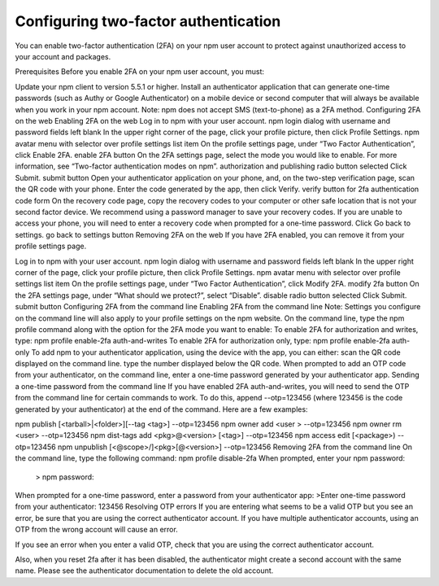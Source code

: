 Configuring two-factor authentication
==========================================

You can enable two-factor authentication (2FA) on your npm user account to protect against unauthorized access to your account and packages.

Prerequisites
Before you enable 2FA on your npm user account, you must:

Update your npm client to version 5.5.1 or higher.
Install an authenticator application that can generate one-time passwords (such as Authy or Google Authenticator) on a mobile device or second computer that will always be available when you work in your npm account.
Note: npm does not accept SMS (text-to-phone) as a 2FA method.
Configuring 2FA on the web
Enabling 2FA on the web
Log in to npm with your user account. npm login dialog with username and password fields left blank
In the upper right corner of the page, click your profile picture, then click Profile Settings. npm avatar menu with selector over profile settings list item
On the profile settings page, under “Two Factor Authentication”, click Enable 2FA. enable 2FA button
On the 2FA settings page, select the mode you would like to enable. For more information, see “Two-factor authentication modes on npm”. authorization and publishing radio button selected
Click Submit. submit button
Open your authenticator application on your phone, and, on the two-step verification page, scan the QR code with your phone.
Enter the code generated by the app, then click Verify. verify button for 2fa authentication code form
On the recovery code page, copy the recovery codes to your computer or other safe location that is not your second factor device. We recommend using a password manager to save your recovery codes. If you are unable to access your phone, you will need to enter a recovery code when prompted for a one-time password.
Click Go back to settings. go back to settings button
Removing 2FA on the web
If you have 2FA enabled, you can remove it from your profile settings page.

Log in to npm with your user account. npm login dialog with username and password fields left blank
In the upper right corner of the page, click your profile picture, then click Profile Settings. npm avatar menu with selector over profile settings list item
On the profile settings page, under “Two Factor Authentication”, click Modify 2FA. modify 2fa button
On the 2FA settings page, under “What should we protect?”, select “Disable”. disable radio button selected
Click Submit. submit button
Configuring 2FA from the command line
Enabling 2FA from the command line
Note: Settings you configure on the command line will also apply to your profile settings on the npm website.
On the command line, type the npm profile command along with the option for the 2FA mode you want to enable:
To enable 2FA for authorization and writes, type:
npm profile enable-2fa auth-and-writes
To enable 2FA for authorization only, type:
npm profile enable-2fa auth-only
To add npm to your authenticator application, using the device with the app, you can either:
scan the QR code displayed on the command line.
type the number displayed below the QR code.
When prompted to add an OTP code from your authenticator, on the command line, enter a one-time password generated by your authenticator app.
Sending a one-time password from the command line
If you have enabled 2FA auth-and-writes, you will need to send the OTP from the command line for certain commands to work. To do this, append --otp=123456 (where 123456 is the code generated by your authenticator) at the end of the command. Here are a few examples:

npm publish [<tarball>|<folder>][--tag <tag>] --otp=123456
npm owner add <user > --otp=123456
npm owner rm <user> --otp=123456
npm dist-tags add <pkg>@<version> [<tag>] --otp=123456
npm access edit [<package>) --otp=123456
npm unpublish [<@scope>/]<pkg>[@<version>] --otp=123456
Removing 2FA from the command line
On the command line, type the following command:
npm profile disable-2fa
When prompted, enter your npm password:
 > npm password:
When prompted for a one-time password, enter a password from your authenticator app:
>Enter one-time password from your authenticator: 123456
Resolving OTP errors
If you are entering what seems to be a valid OTP but you see an error, be sure that you are using the correct authenticator account. If you have multiple authenticator accounts, using an OTP from the wrong account will cause an error.

If you see an error when you enter a valid OTP, check that you are using the correct authenticator account.

Also, when you reset 2fa after it has been disabled, the authenticator might create a second account with the same name. Please see the authenticator documentation to delete the old account.

